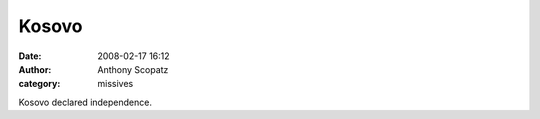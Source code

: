 Kosovo
##############
:date: 2008-02-17 16:12
:author: Anthony Scopatz
:category: missives

Kosovo declared independence.
